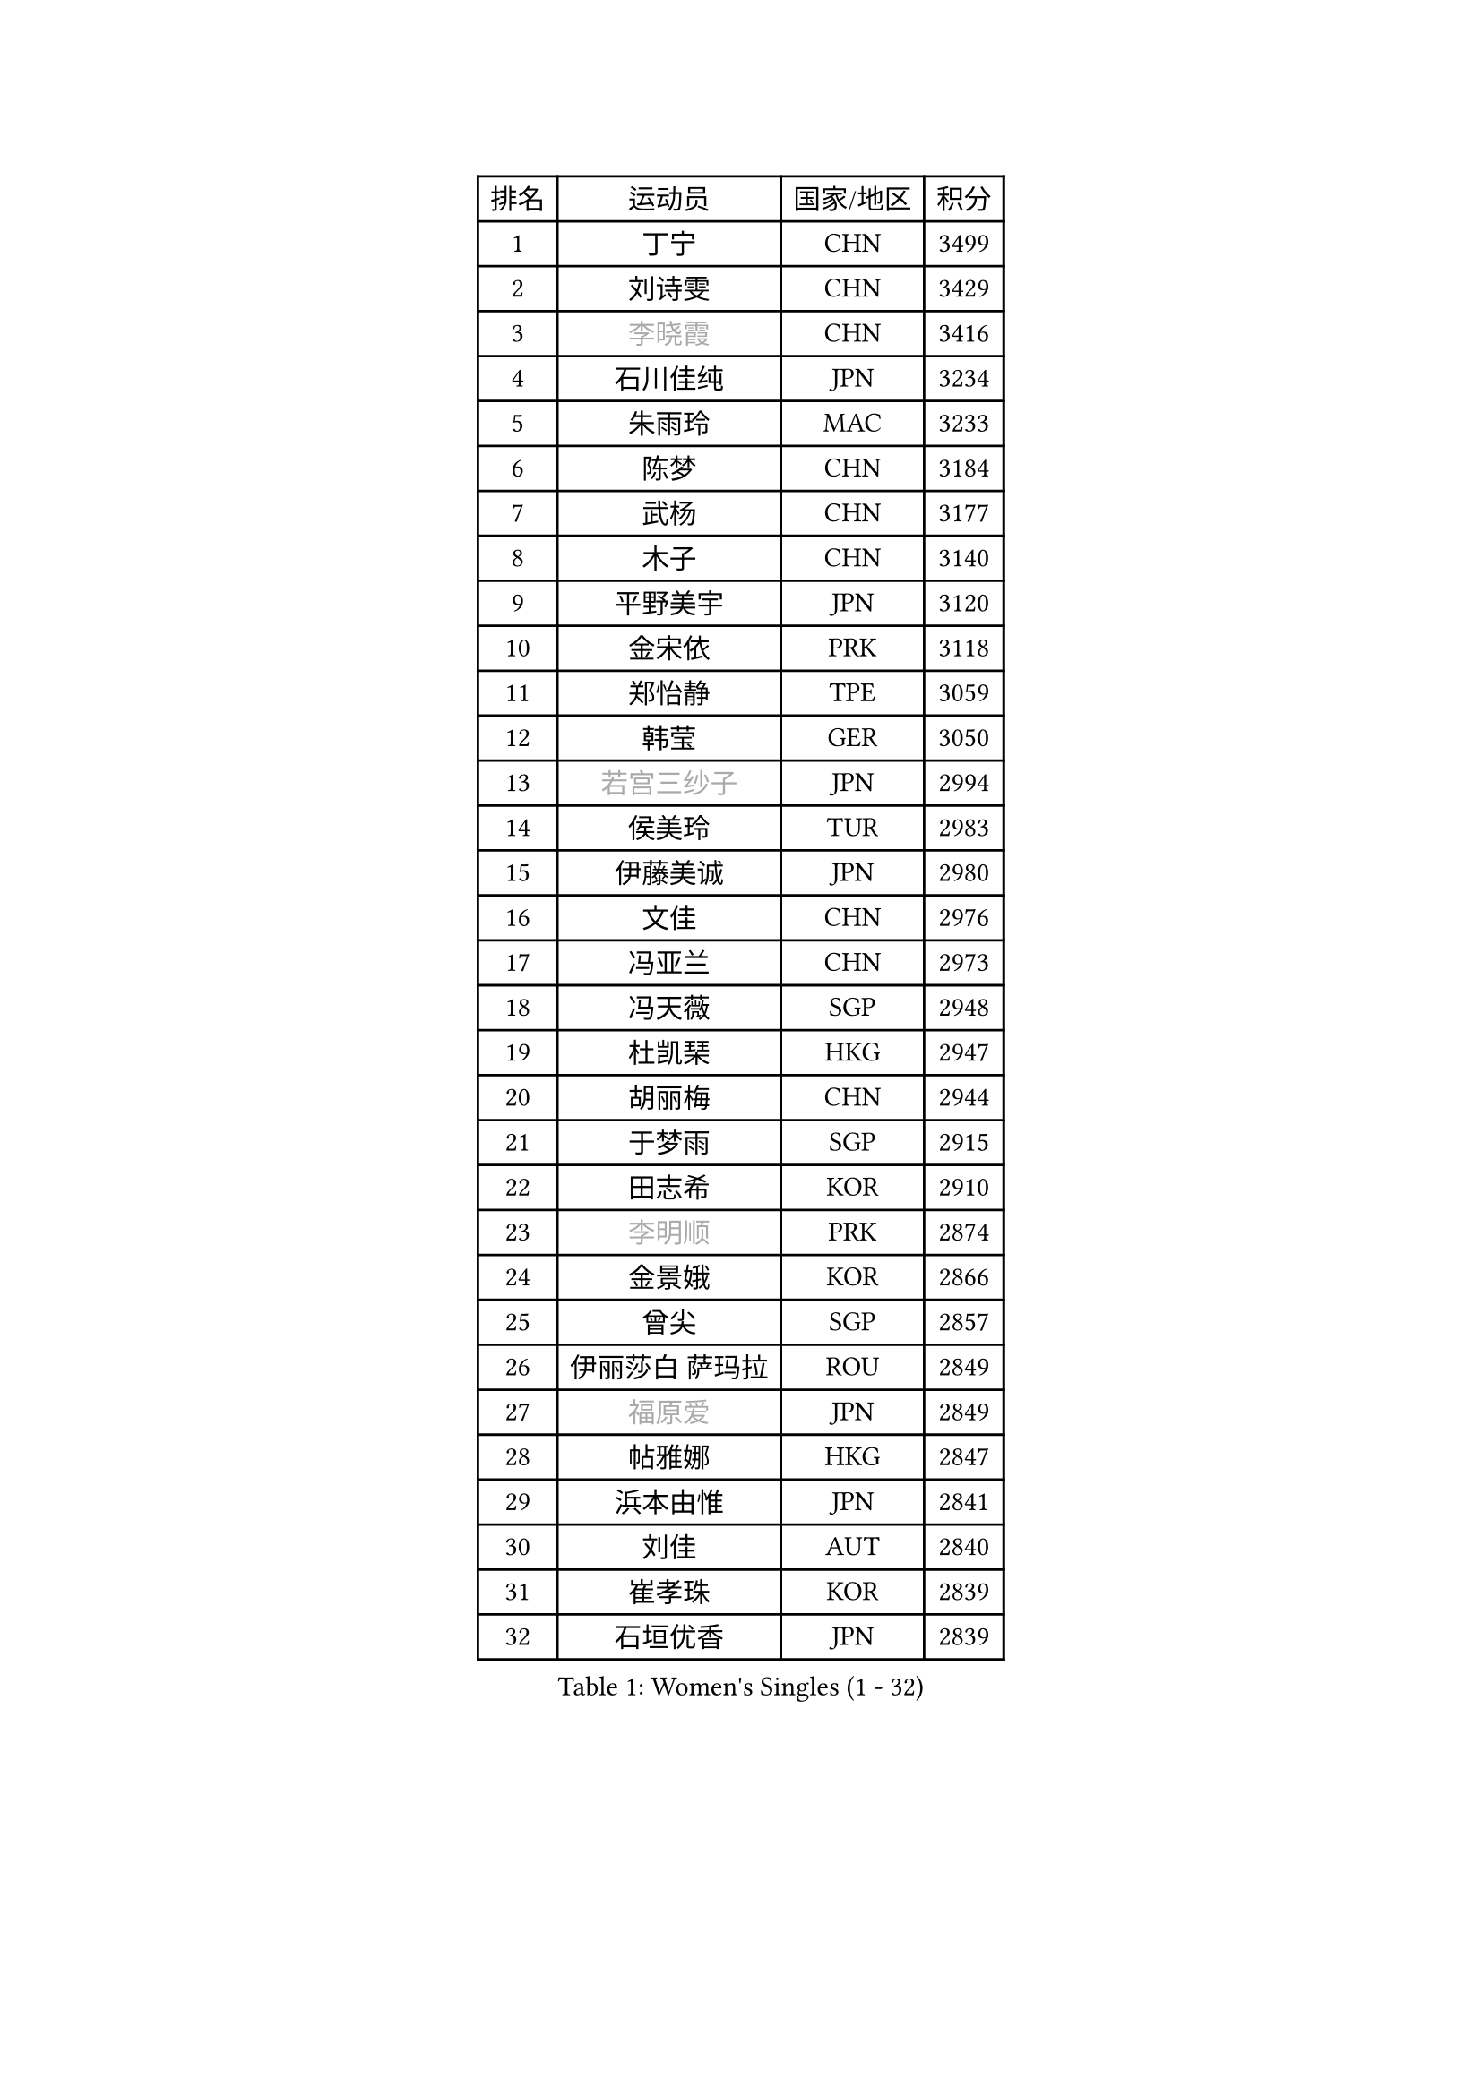 
#set text(font: ("Courier New", "NSimSun"))
#figure(
  caption: "Women's Singles (1 - 32)",
    table(
      columns: 4,
      [排名], [运动员], [国家/地区], [积分],
      [1], [丁宁], [CHN], [3499],
      [2], [刘诗雯], [CHN], [3429],
      [3], [#text(gray, "李晓霞")], [CHN], [3416],
      [4], [石川佳纯], [JPN], [3234],
      [5], [朱雨玲], [MAC], [3233],
      [6], [陈梦], [CHN], [3184],
      [7], [武杨], [CHN], [3177],
      [8], [木子], [CHN], [3140],
      [9], [平野美宇], [JPN], [3120],
      [10], [金宋依], [PRK], [3118],
      [11], [郑怡静], [TPE], [3059],
      [12], [韩莹], [GER], [3050],
      [13], [#text(gray, "若宫三纱子")], [JPN], [2994],
      [14], [侯美玲], [TUR], [2983],
      [15], [伊藤美诚], [JPN], [2980],
      [16], [文佳], [CHN], [2976],
      [17], [冯亚兰], [CHN], [2973],
      [18], [冯天薇], [SGP], [2948],
      [19], [杜凯琹], [HKG], [2947],
      [20], [胡丽梅], [CHN], [2944],
      [21], [于梦雨], [SGP], [2915],
      [22], [田志希], [KOR], [2910],
      [23], [#text(gray, "李明顺")], [PRK], [2874],
      [24], [金景娥], [KOR], [2866],
      [25], [曾尖], [SGP], [2857],
      [26], [伊丽莎白 萨玛拉], [ROU], [2849],
      [27], [#text(gray, "福原爱")], [JPN], [2849],
      [28], [帖雅娜], [HKG], [2847],
      [29], [浜本由惟], [JPN], [2841],
      [30], [刘佳], [AUT], [2840],
      [31], [崔孝珠], [KOR], [2839],
      [32], [石垣优香], [JPN], [2839],
    )
  )#pagebreak()

#set text(font: ("Courier New", "NSimSun"))
#figure(
  caption: "Women's Singles (33 - 64)",
    table(
      columns: 4,
      [排名], [运动员], [国家/地区], [积分],
      [33], [早田希娜], [JPN], [2838],
      [34], [杨晓欣], [MON], [2826],
      [35], [倪夏莲], [LUX], [2822],
      [36], [李晓丹], [CHN], [2813],
      [37], [姜华珺], [HKG], [2808],
      [38], [佩特丽莎 索尔佳], [GER], [2807],
      [39], [傅玉], [POR], [2803],
      [40], [#text(gray, "LI Xue")], [FRA], [2802],
      [41], [MONTEIRO DODEAN Daniela], [ROU], [2801],
      [42], [ZHOU Yihan], [SGP], [2798],
      [43], [加藤美优], [JPN], [2793],
      [44], [梁夏银], [KOR], [2788],
      [45], [李洁], [NED], [2786],
      [46], [佐藤瞳], [JPN], [2783],
      [47], [单晓娜], [GER], [2777],
      [48], [李倩], [POL], [2777],
      [49], [EKHOLM Matilda], [SWE], [2775],
      [50], [桥本帆乃香], [JPN], [2772],
      [51], [WINTER Sabine], [GER], [2770],
      [52], [李佼], [NED], [2762],
      [53], [车晓曦], [CHN], [2762],
      [54], [森田美咲], [JPN], [2757],
      [55], [李皓晴], [HKG], [2752],
      [56], [RI Mi Gyong], [PRK], [2747],
      [57], [李芬], [SWE], [2736],
      [58], [森樱], [JPN], [2735],
      [59], [徐孝元], [KOR], [2734],
      [60], [#text(gray, "沈燕飞")], [ESP], [2733],
      [61], [LANG Kristin], [GER], [2732],
      [62], [#text(gray, "IVANCAN Irene")], [GER], [2732],
      [63], [刘高阳], [CHN], [2726],
      [64], [陈思羽], [TPE], [2724],
    )
  )#pagebreak()

#set text(font: ("Courier New", "NSimSun"))
#figure(
  caption: "Women's Singles (65 - 96)",
    table(
      columns: 4,
      [排名], [运动员], [国家/地区], [积分],
      [65], [MATSUZAWA Marina], [JPN], [2717],
      [66], [何卓佳], [CHN], [2713],
      [67], [SOO Wai Yam Minnie], [HKG], [2711],
      [68], [SONG Maeum], [KOR], [2698],
      [69], [MORIZONO Mizuki], [JPN], [2698],
      [70], [索菲亚 波尔卡诺娃], [AUT], [2698],
      [71], [GU Ruochen], [CHN], [2694],
      [72], [POTA Georgina], [HUN], [2693],
      [73], [BILENKO Tetyana], [UKR], [2690],
      [74], [NG Wing Nam], [HKG], [2688],
      [75], [SHIOMI Maki], [JPN], [2684],
      [76], [陈幸同], [CHN], [2680],
      [77], [SAWETTABUT Suthasini], [THA], [2679],
      [78], [孙颖莎], [CHN], [2679],
      [79], [MIKHAILOVA Polina], [RUS], [2676],
      [80], [陈可], [CHN], [2674],
      [81], [妮娜 米特兰姆], [GER], [2670],
      [82], [维多利亚 帕芙洛维奇], [BLR], [2666],
      [83], [布里特 伊尔兰德], [NED], [2665],
      [84], [VACENOVSKA Iveta], [CZE], [2661],
      [85], [刘斐], [CHN], [2659],
      [86], [#text(gray, "吴佳多")], [GER], [2650],
      [87], [BALAZOVA Barbora], [SVK], [2648],
      [88], [KOMWONG Nanthana], [THA], [2646],
      [89], [LIN Chia-Hui], [TPE], [2638],
      [90], [张墨], [CAN], [2637],
      [91], [#text(gray, "ABE Megumi")], [JPN], [2637],
      [92], [HAPONOVA Hanna], [UKR], [2632],
      [93], [HUANG Yi-Hua], [TPE], [2626],
      [94], [MAEDA Miyu], [JPN], [2623],
      [95], [张蔷], [CHN], [2621],
      [96], [王曼昱], [CHN], [2619],
    )
  )#pagebreak()

#set text(font: ("Courier New", "NSimSun"))
#figure(
  caption: "Women's Singles (97 - 128)",
    table(
      columns: 4,
      [排名], [运动员], [国家/地区], [积分],
      [97], [玛妮卡 巴特拉], [IND], [2618],
      [98], [#text(gray, "LOVAS Petra")], [HUN], [2618],
      [99], [SABITOVA Valentina], [RUS], [2618],
      [100], [PESOTSKA Margaryta], [UKR], [2616],
      [101], [#text(gray, "FEHER Gabriela")], [SRB], [2614],
      [102], [伯纳黛特 斯佐科斯], [ROU], [2613],
      [103], [芝田沙季], [JPN], [2613],
      [104], [#text(gray, "KIM Hye Song")], [PRK], [2608],
      [105], [LIU Xi], [CHN], [2594],
      [106], [YOON Hyobin], [KOR], [2594],
      [107], [LIN Ye], [SGP], [2591],
      [108], [NOSKOVA Yana], [RUS], [2590],
      [109], [长崎美柚], [JPN], [2587],
      [110], [阿德里安娜 迪亚兹], [PUR], [2585],
      [111], [CHOI Moonyoung], [KOR], [2578],
      [112], [李时温], [KOR], [2576],
      [113], [PROKHOROVA Yulia], [RUS], [2574],
      [114], [KUMAHARA Luca], [BRA], [2573],
      [115], [MADARASZ Dora], [HUN], [2572],
      [116], [SO Eka], [JPN], [2567],
      [117], [CHA Hyo Sim], [PRK], [2565],
      [118], [#text(gray, "ZHENG Jiaqi")], [USA], [2565],
      [119], [邵杰妮], [POR], [2564],
      [120], [KATO Kyoka], [JPN], [2564],
      [121], [#text(gray, "LI Chunli")], [NZL], [2561],
      [122], [CIOBANU Irina], [ROU], [2561],
      [123], [LEE Yearam], [KOR], [2560],
      [124], [LAY Jian Fang], [AUS], [2556],
      [125], [钱天一], [CHN], [2554],
      [126], [#text(gray, "PARK Youngsook")], [KOR], [2554],
      [127], [王艺迪], [CHN], [2552],
      [128], [PERGEL Szandra], [HUN], [2552],
    )
  )